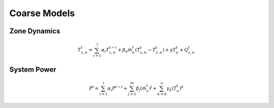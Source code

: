.. _chapCoarseModel:

Coarse Models
===============

Zone Dynamics
--------------

.. math:: T_{z,n}^{t} = \sum_{i=1}^{l}\alpha_i T_{z,n}^{t-i} + \beta_n\dot m_n^{t}(T_{s,n}^{t} - T_{z,n}^{t}) + \gamma T_o^t + Q_{z,n}^{t}


System Power
-------------

.. math:: P^t = \sum_{i=1}^{l}\alpha_i P^{t-i} + \sum_{j=1}^m \beta_j (\dot m_s^t)^j + \sum_{k=0}^{o} \gamma_k (T_o^t)^k